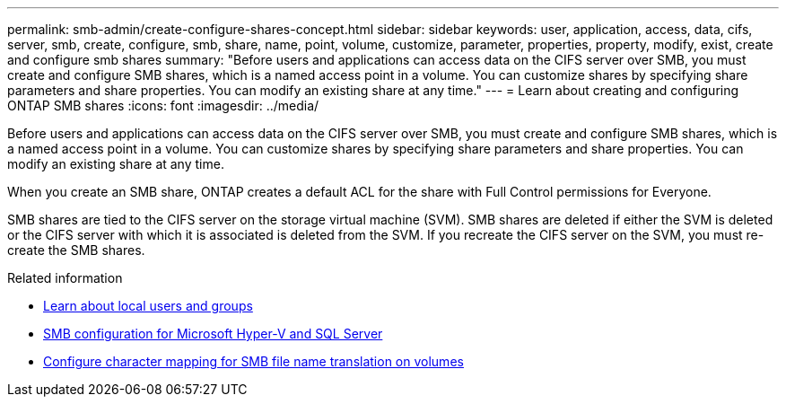 ---
permalink: smb-admin/create-configure-shares-concept.html
sidebar: sidebar
keywords: user, application, access, data, cifs, server, smb, create, configure, smb, share, name, point, volume, customize, parameter, properties, property, modify, exist, create and configure smb shares
summary: "Before users and applications can access data on the CIFS server over SMB, you must create and configure SMB shares, which is a named access point in a volume. You can customize shares by specifying share parameters and share properties. You can modify an existing share at any time."
---
= Learn about creating and configuring ONTAP SMB shares
:icons: font
:imagesdir: ../media/

[.lead]
Before users and applications can access data on the CIFS server over SMB, you must create and configure SMB shares, which is a named access point in a volume. You can customize shares by specifying share parameters and share properties. You can modify an existing share at any time.

When you create an SMB share, ONTAP creates a default ACL for the share with Full Control permissions for Everyone.

SMB shares are tied to the CIFS server on the storage virtual machine (SVM). SMB shares are deleted if either the SVM is deleted or the CIFS server with which it is associated is deleted from the SVM. If you recreate the CIFS server on the SVM, you must re-create the SMB shares.

.Related information

* xref:local-users-groups-concepts-concept.html[Learn about local users and groups]

* link:../smb-hyper-v-sql/index.html[SMB configuration for Microsoft Hyper-V and SQL Server]

* xref:configure-character-mappings-file-name-translation-task.adoc[Configure character mapping for SMB file name translation on volumes]


// 2025 June 18, ONTAPDOC-2981